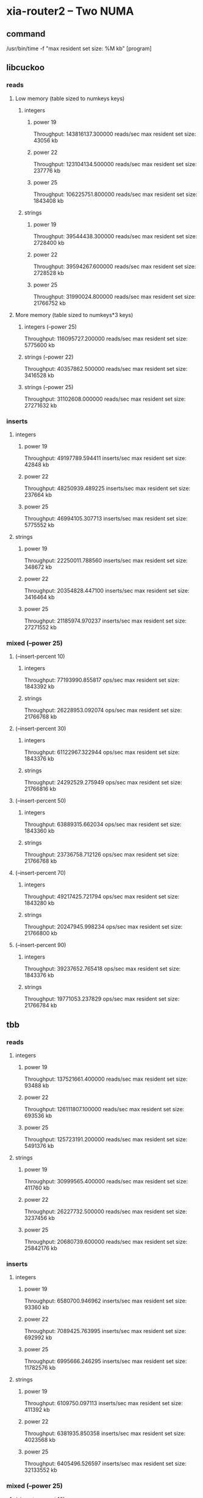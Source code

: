 * xia-router2 -- Two NUMA
** command
   /usr/bin/time -f "max resident set size: %M kb" [program]
** libcuckoo
*** reads
**** Low memory (table sized to numkeys keys)
***** integers
****** power 19
       Throughput: 143816137.300000 reads/sec
       max resident set size: 43056 kb
****** power 22
       Throughput: 123104134.500000 reads/sec
       max resident set size: 237776 kb
****** power 25
       Throughput: 106225751.800000 reads/sec
       max resident set size: 1843408 kb
***** strings
****** power 19
       Throughput: 39544438.300000 reads/sec
       max resident set size: 2728400 kb
****** power 22
       Throughput: 39594267.600000 reads/sec
       max resident set size: 2728528 kb
****** power 25
       Throughput: 31990024.800000 reads/sec
       max resident set size: 21766752 kb
**** More memory (table sized to numkeys*3 keys)
***** integers (--power 25)
      Throughput: 116095727.200000 reads/sec
      max resident set size: 5775600 kb
***** strings (--power 22)
      Throughput: 40357862.500000 reads/sec
      max resident set size: 3416528 kb
***** strings (--power 25)
      Throughput: 31102608.000000 reads/sec
      max resident set size: 27271632 kb
*** inserts
**** integers
***** power 19
      Throughput: 49197789.594411 inserts/sec
      max resident set size: 42848 kb
***** power 22
      Throughput: 48250939.489225 inserts/sec
      max resident set size: 237664 kb
***** power 25
      Throughput: 46994105.307713 inserts/sec
      max resident set size: 5775552 kb
**** strings
***** power 19
      Throughput: 22250011.788560 inserts/sec
      max resident set size: 348672 kb
***** power 22
      Throughput: 20354828.447100 inserts/sec
      max resident set size: 3416464 kb
***** power 25
      Throughput: 21185974.970237 inserts/sec
      max resident set size: 27271552 kb
*** mixed (--power 25)
**** (--insert-percent 10)
***** integers
      Throughput: 77193990.855817 ops/sec
      max resident set size: 1843392 kb
***** strings
      Throughput: 26228953.092074 ops/sec
      max resident set size: 21766768 kb
**** (--insert-percent 30)
***** integers
      Throughput: 61122967.322944 ops/sec
      max resident set size: 1843376 kb
***** strings
      Throughput: 24292529.275949 ops/sec
      max resident set size: 21766816 kb
**** (--insert-percent 50)
***** integers
      Throughput: 63889315.662034 ops/sec
      max resident set size: 1843360 kb
***** strings
      Throughput: 23736758.712126 ops/sec
      max resident set size: 21766768 kb
**** (--insert-percent 70)
***** integers
      Throughput: 49217425.721794 ops/sec
      max resident set size: 1843280 kb
***** strings
      Throughput: 20247945.998234 ops/sec
      max resident set size: 21766800 kb
**** (--insert-percent 90)
***** integers
      Throughput: 39237652.765418 ops/sec
      max resident set size: 1843376 kb
***** strings
      Throughput: 19771053.237829 ops/sec
      max resident set size: 21766784 kb
** tbb
*** reads
**** integers
***** power 19
      Throughput: 137521661.400000 reads/sec
      max resident set size: 93488 kb
***** power 22
      Throughput: 126111807.100000 reads/sec
      max resident set size: 693536 kb
***** power 25
      Throughput: 125723191.200000 reads/sec
      max resident set size: 5491376 kb
**** strings
***** power 19
      Throughput: 30999565.400000 reads/sec
      max resident set size: 411760 kb
***** power 22
      Throughput: 26227732.500000 reads/sec
      max resident set size: 3237456 kb
***** power 25
      Throughput: 20680739.600000 reads/sec
      max resident set size: 25842176 kb
*** inserts
**** integers
***** power 19
      Throughput: 6580700.946962 inserts/sec
      max resident set size: 93360 kb
***** power 22
      Throughput: 7089425.763995 inserts/sec
      max resident set size: 692992 kb
***** power 25
      Throughput: 6995666.246295 inserts/sec
      max resident set size: 11782576 kb
**** strings
***** power 19
      Throughput: 6109750.097113 inserts/sec
      max resident set size: 411392 kb
***** power 22
      Throughput: 6381935.850358 inserts/sec
      max resident set size: 4023568 kb
***** power 25
      Throughput: 6405496.526597 inserts/sec
      max resident set size: 32133552 kb
*** mixed (--power 25)
**** (--insert-percent 10)
***** integers
      Throughput: 65333301.384599 ops/sec
      max resident set size: 5491120 kb
***** strings
      Throughput: 20696903.263327 ops/sec
      max resident set size: 25842240 kb
**** (--insert-percent 30)
***** integers
      Throughput: 21304666.847934 ops/sec
      max resident set size: 5490816 kb
***** strings
      Throughput: 18384503.513005 ops/sec
      max resident set size: 25842240 kb
**** (--insert-percent 50)
***** integers
      Throughput: 13063925.581910 ops/sec
      max resident set size: 5491072 kb
***** strings
      Throughput: 13077877.063931 ops/sec
      max resident set size: 25842192 kb
**** (--insert-percent 70)
***** integers
      Throughput: 9249051.166992 ops/sec
      max resident set size: 5490976 kb
***** strings
      Throughput: 9154000.503280 ops/sec
      max resident set size: 25842032 kb
**** (--insert-percent 90)
***** integers
      Throughput: 7258474.545108 ops/sec
      max resident set size: 5490912 kb
***** strings
      Throughput: 7485973.331382 ops/sec
      max resident set size: 25841888 kb
** stl (1 thread)
*** reads
**** integers
***** power 19
      Throughput: 80160049.400000 reads/sec
      max resident set size: 89856 kb
***** power 22
      Throughput: 32263146.500000 reads/sec
      max resident set size: 679104 kb
***** power 25
      Throughput: 21617853.500000 reads/sec
      max resident set size: 5358096 kb
**** strings
***** power 19
      Throughput: 3209768.200000 reads/sec
      max resident set size: 422416 kb
***** power 22
      Throughput: 2308356.900000 reads/sec
      max resident set size: 3340160 kb
***** power 25
      Throughput: 1771226.700000 reads/sec
      max resident set size: 26644672 kb
*** inserts
**** integers
***** power 19
      Throughput: 8111166.500499 inserts/sec
      max resident set size: 89856 kb
***** power 22
      Throughput: 4787804.955386 inserts/sec
      max resident set size: 679104 kb
***** power 25
      Throughput: 4939661.000315 inserts/sec
      max resident set size: 5358096 kb
**** strings
***** power 19
      Throughput: 2118134.766195 inserts/sec
      max resident set size: 422416 kb
***** power 22
      Throughput: 1688062.781055 inserts/sec
      max resident set size: 3340144 kb
***** power 25
      Throughput: 1747392.219030 inserts/sec
      max resident set size: 26644672 kb
*** mixed (--power 25)
**** (--insert-percent 10)
***** integers
      Throughput: 10272776.285514 ops/sec
      max resident set size: 5358112 kb
***** strings
      Throughput: 1901535.665716 ops/sec
      max resident set size: 26644688 kb
**** (--insert-percent 30)
***** integers
      Throughput: 8243526.732007 ops/sec
      max resident set size: 5358112 kb
***** strings
      Throughput: 1587316.822103 ops/sec
      max resident set size: 26644672 kb
**** (--insert-percent 50)
***** integers
      Throughput: 9233770.522077 ops/sec
      max resident set size: 5358096 kb
***** strings
      Throughput: 2137503.127824 ops/sec
      max resident set size: 26644672 kb
**** (--insert-percent 70)
***** integers
      Throughput: 5520610.629975 ops/sec
      max resident set size: 5358112 kb
***** strings
      Throughput: 1351363.992048 ops/sec
      max resident set size: 26644672 kb
**** (--insert-percent 90)
***** integers
      Throughput: 4223685.618354 ops/sec
      max resident set size: 5358096 kb
***** strings
      Throughput: 1831998.667782 ops/sec
      max resident set size: 26644656 kb

** dense_hash (1 thread)
*** reads
**** integers
***** power 19
      Throughput: 169797685.900000 reads/sec
      max resident set size: 62592 kb
***** power 22
      Throughput: 62567210.000000 reads/sec
      max resident set size: 463456 kb
***** power 25
      Throughput: 41202328.800000 reads/sec
      max resident set size: 3675648 kb
**** strings
***** power 19
      Throughput: 2402528.900000 reads/sec
      max resident set size: 414752 kb
***** power 22
      Throughput: 1848077.200000 reads/sec
      max resident set size: 3281776 kb
***** power 25
      Throughput: 1292125.400000 reads/sec
      max resident set size: 26220064 kb
*** inserts
**** integers
***** power 19
      Throughput: 24325136.612022 inserts/sec
      max resident set size: 62592 kb
***** power 22
      Throughput: 17009832.239110 inserts/sec
      max resident set size: 463472 kb
***** power 25
      Throughput: 15416015.632976 inserts/sec
      max resident set size: 3674592 kb
**** strings
***** power 19
      Throughput: 974498.509935 inserts/sec
      max resident set size: 414768 kb
***** power 22
      Throughput: 1056263.967987 inserts/sec
      max resident set size: 3282048 kb
***** power 25
      Throughput: 915682.828010 inserts/sec
      max resident set size: 26219088 kb
*** mixed (--power 25)
**** (--insert-percent 10)
***** integers
      Throughput: 19460836.193820 ops/sec
      max resident set size: 3674656 kb
***** strings
      Throughput: 1696855.857861 ops/sec
      max resident set size: 26219136 kb
**** (--insert-percent 30)
***** integers
      Throughput: 16247830.910357 ops/sec
      max resident set size: 3675920 kb
***** strings
      Throughput: 1436250.727092 ops/sec
      max resident set size: 26219136 kb
**** (--insert-percent 50)
***** integers
      Throughput: 16140183.636392 ops/sec
      max resident set size: 3675392 kb
***** strings
      Throughput: 1174249.730807 ops/sec
      max resident set size: 26220080 kb
**** (--insert-percent 70)
***** integers
      Throughput: 13336677.855606 ops/sec
      max resident set size: 3674608 kb
***** strings
      Throughput: 822533.586263 ops/sec
      max resident set size: 26220096 kb
**** (--insert-percent 90)
***** integers
      Throughput: 11917498.611255 ops/sec
      max resident set size: 3675904 kb
***** strings
      Throughput: 954914.931909 ops/sec
      max resident set size: 26219136 kb

** libcuckoo (1 thread)
*** mixed (--power 25)
**** (--insert-percent 10)
***** integers
      Throughput: 6825646.603006 ops/sec
      max resident set size: 1842784 kb
***** strings
      Throughput: 2339732.468084 ops/sec
      max resident set size: 21766000 kb
**** (--insert-percent 30)
***** integers
      Throughput: 6298345.884342 ops/sec
      max resident set size: 1842000 kb
***** strings
      Throughput: 2373236.361213 ops/sec
      max resident set size: 21766000 kb
**** (--insert-percent 50)
***** integers
      Throughput: 7049317.027444 ops/sec
      max resident set size: 1841984 kb
***** strings
      Throughput: 2764116.715035 ops/sec
      max resident set size: 21765984 kb
**** (--insert-percent 70)
***** integers
      Throughput: 5435697.871759 ops/sec
      max resident set size: 1841984 kb
***** strings
      Throughput: 2078836.368107 ops/sec
      max resident set size: 21765984 kb
**** (--insert-percent 90)
***** integers
      Throughput: 4947941.317689 ops/sec
      max resident set size: 1841984 kb
***** strings
      Throughput: 2094447.535673 ops/sec
      max resident set size: 21766000 kb
** tbb (1 thread)
*** mixed (--power 25)
**** (--insert-percent 10)
***** integers
      Throughput: 6476763.555480 ops/sec
      max resident set size: 5490384 kb
***** strings
      Throughput: 1745451.146068 ops/sec
      max resident set size: 25841552 kb
**** (--insert-percent 30)
***** integers
      Throughput: 4582454.843207 ops/sec
      max resident set size: 5490560 kb
***** strings
      Throughput: 1241486.670474 ops/sec
      max resident set size: 25841568 kb
**** (--insert-percent 50)
***** integers
      Throughput: 6920280.696641 ops/sec
      max resident set size: 5490544 kb
***** strings
      Throughput: 1919581.152112 ops/sec
      max resident set size: 25841568 kb
**** (--insert-percent 70)
***** integers
      Throughput: 4934010.805307 ops/sec
      max resident set size: 5490560 kb
***** strings
      Throughput: 1461720.391254 ops/sec
      max resident set size: 25841568 kb
**** (--insert-percent 90)
***** integers
      Throughput: 3635652.067074 ops/sec
      max resident set size: 5490384 kb
***** strings
      Throughput: 1427450.792717 ops/sec
      max resident set size: 25841568 kb

** stl (16 threads)
*** mixed (--power 25)
**** (--insert-percent 10)
***** integers
      Throughput: 818352.504766 ops/sec
      max resident set size: 5358832 kb
**** (--insert-percent 30)
***** integers
      Throughput: 744778.191970 ops/sec
      max resident set size: 5358672 kb
**** (--insert-percent 50)
***** integers
      Throughput: 792609.245258 ops/sec
      max resident set size: 5358704 kb
**** (--insert-percent 70)
***** integers
      Throughput: 763488.122684 ops/sec
      max resident set size: 5358864 kb
**** (--insert-percent 90)
***** integers
      Throughput: 783589.872373 ops/sec
      max resident set size: 5358736 kb
** dense_hash (16 threads)
*** mixed (--power 25)
**** (--insert-percent 10)
***** integers
      Throughput: 1994117.452528 ops/sec
      max resident set size: 3678272 kb
**** (--insert-percent 30)
***** integers
      Throughput: 1229216.329216 ops/sec
      max resident set size: 3676752 kb
**** (--insert-percent 50)
***** integers
      Throughput: 1045997.297461 ops/sec
      max resident set size: 3677008 kb
**** (--insert-percent 70)
***** integers
      Throughput: 1001386.532532 ops/sec
      max resident set size: 3677568 kb
**** (--insert-percent 90)
***** integers
      Throughput: 1000182.848054 ops/sec
      max resident set size: 3676704 kb
* xia-router2 -- One NUMA cluster
** command
   /usr/bin/time -f "max resident set size: %M kb" taskset -c 0,2,4,6,8,10,12,14 [program] --thread-num 8
** libcuckoo
*** reads
**** integers
***** power 19
      Throughput: 124617433.600000 reads/sec
      max resident set size: 43072 kb
***** power 22
      Throughput: 86179321.700000 reads/sec
      max resident set size: 237360 kb
***** power 25
      Throughput: 72090457.100000 reads/sec
      max resident set size: 1843008 kb
**** strings
***** power 19
      Throughput: 32025257.800000 reads/sec
      max resident set size: 348256 kb
***** power 22
      Throughput: 23732781.700000 reads/sec
      max resident set size: 2728016 kb
***** power 25
      Throughput: 19515793.700000 reads/sec
      max resident set size: 21766224 kb
*** inserts
**** integers
***** power 19
      Throughput: 62447856.008470 inserts/sec
      max resident set size: 42848 kb
***** power 22
      Throughput: 48704255.154440 inserts/sec
      max resident set size: 237312 kb
***** power 25
      Throughput: 40223104.555620 inserts/sec
      max resident set size: 1842960 kb
**** strings
***** power 19
      Throughput: 23252155.915833 inserts/sec
      max resident set size: 348240 kb
***** power 22
      Throughput: 18745577.879965 inserts/sec
      max resident set size: 2728016 kb
***** power 25
      Throughput: 15841159.234185 inserts/sec
      max resident set size: 21766224 kb
*** mixed (--power 25)
**** (--insert-percent 10)
***** integers
      Throughput: 55618467.270432 ops/sec
      max resident set size: 1842976 kb
***** strings
      Throughput: 18831175.332440 ops/sec
      max resident set size: 21766256 kb
**** (--insert-percent 30)
***** integers
      Throughput: 48021483.111724 ops/sec
      max resident set size: 1842976 kb
***** strings
      Throughput: 18061419.020555 ops/sec
      max resident set size: 21766256 kb
**** (--insert-percent 50)
***** integers
      Throughput: 51750887.340720 ops/sec
      max resident set size: 1842976 kb
***** strings
      Throughput: 17161135.505794 ops/sec
      max resident set size: 21766240 kb
**** (--insert-percent 70)
***** integers
      Throughput: 40767514.093863 ops/sec
      max resident set size: 1842928 kb
***** strings
      Throughput: 16538860.320151 ops/sec
      max resident set size: 21766256 kb
**** (--insert-percent 90)
***** integers
      Throughput: 37519046.761765 ops/sec
      max resident set size: 1842976 kb
***** strings
      Throughput: 15656710.234030 ops/sec
      max resident set size: 21766272 kb
** tbb
*** reads
**** integers
***** power 19
      Throughput: 127333400.200000 reads/sec
      max resident set size: 93216 kb
***** power 22
      Throughput: 80973278.200000 reads/sec
      max resident set size: 693232 kb
***** power 25
      Throughput: 80563032.400000 reads/sec
      max resident set size: 692976 kb
**** strings
***** power 19
      Throughput: 17541453.200000 reads/sec
      max resident set size: 411296 kb
***** power 22
      Throughput: 14686191.400000 reads/sec
      max resident set size: 3236896 kb
***** power 25
      Throughput: 11671132.900000 reads/sec
      max resident set size: 25841824 kb
*** inserts
**** integers
***** power 19
      Throughput: 17121666.243332 inserts/sec
      max resident set size: 93104 kb
***** power 22
      Throughput: 17377225.165837 inserts/sec
      max resident set size: 692864 kb
***** power 25
      Throughput: 17540192.205155 inserts/sec
      max resident set size: 5490736 kb
**** strings
***** power 19
      Throughput: 13869958.847737 inserts/sec
      max resident set size: 411312 kb
***** power 22
      Throughput: 12472566.032499 inserts/sec
      max resident set size: 3236816 kb
***** power 25
      Throughput: 11105956.597050 inserts/sec
      max resident set size: 25841808 kb
*** mixed (--power 25)
**** (--insert-percent 10)
***** integers
      Throughput: 49302672.593100 ops/sec
      max resident set size: 5490800 kb
***** strings
      Throughput: 13385487.793515 ops/sec
      max resident set size: 25841856 kb
**** (--insert-percent 30)
***** integers
      Throughput: 39873315.394844 ops/sec
      max resident set size: 5490784 kb
***** strings
      Throughput: 12359608.914389 ops/sec
      max resident set size: 25841760 kb
**** (--insert-percent 50)
***** integers
      Throughput: 32923427.236932 ops/sec
      max resident set size: 5490832 kb
***** strings
      Throughput: 12550047.434880 ops/sec
      max resident set size: 25841856 kb
**** (--insert-percent 70)
***** integers
      Throughput: 23510039.589369 ops/sec
      max resident set size: 5490816 kb
***** strings
      Throughput: 10707467.691358 ops/sec
      max resident set size: 25841872 kb
**** (--insert-percent 90)
***** integers
      Throughput: 18938201.039089 ops/sec
      max resident set size: 5491008 kb
***** strings
      Throughput: 10111775.749941 ops/sec
      max resident set size: 25841856 kb
** stl
*** reads
**** integers
***** power 19
      Throughput: 77595424.400000 reads/sec
      max resident set size: 89856 kb
***** power 22
      Throughput: 46389168.800000 reads/sec
      max resident set size: 679088 kb
***** power 25
      Throughput: 31483141.900000 reads/sec
      max resident set size: 5358096 kb
**** strings
***** power 19
      Throughput: 2365636.700000 reads/sec
      max resident set size: 410688 kb
***** power 22
      Throughput: 1904723.400000 reads/sec
      max resident set size: 3236448 kb
***** power 25
      Throughput: 1500002.100000 reads/sec
      max resident set size: 25841472 kb
*** inserts
**** integers
***** power 19
      Throughput: 7448562.723958 inserts/sec
      max resident set size: 89872 kb
***** power 22
      Throughput: 5971586.945276 inserts/sec
      max resident set size: 679104 kb
***** power 25
      Throughput: 5161396.994291 inserts/sec
      max resident set size: 5358112 kb
**** strings
***** power 19
      Throughput: 2692383.185836 inserts/sec
      max resident set size: 422416 kb
***** power 22
      Throughput: 2260795.587258 inserts/sec
      max resident set size: 3339584 kb
***** power 25
      Throughput: 1870358.043119 inserts/sec
      max resident set size: 26644240 kb

*** mixed (--power 25)
**** (--insert-percent 10)
***** integers
      Throughput: 12142780.353421 ops/sec
      max resident set size: 5358096 kb
***** strings
      Throughput: 2487200.841991 ops/sec
      max resident set size: 26644240 kb
**** (--insert-percent 30)
***** integers
      Throughput: 8687330.946506 ops/sec
      max resident set size: 5358096 kb
***** strings
      Throughput: 2249878.572975 ops/sec
      max resident set size: 26644224 kb
**** (--insert-percent 50)
***** integers
      Throughput: 8265323.330068 ops/sec
      max resident set size: 5358096 kb
***** strings
      Throughput: 3028672.672125 ops/sec
      max resident set size: 26644224 kb
**** (--insert-percent 70)
***** integers
      Throughput: 5846070.231565 ops/sec
      max resident set size: 5358096 kb
***** strings
      Throughput: 1900009.474147 ops/sec
      max resident set size: 26644224 kb
**** (--insert-percent 90)
***** integers
      Throughput: 5167584.521637 ops/sec
      max resident set size: 5358112 kb
***** strings
      Throughput: 1840439.974869 ops/sec
      max resident set size: 26644240 kb
